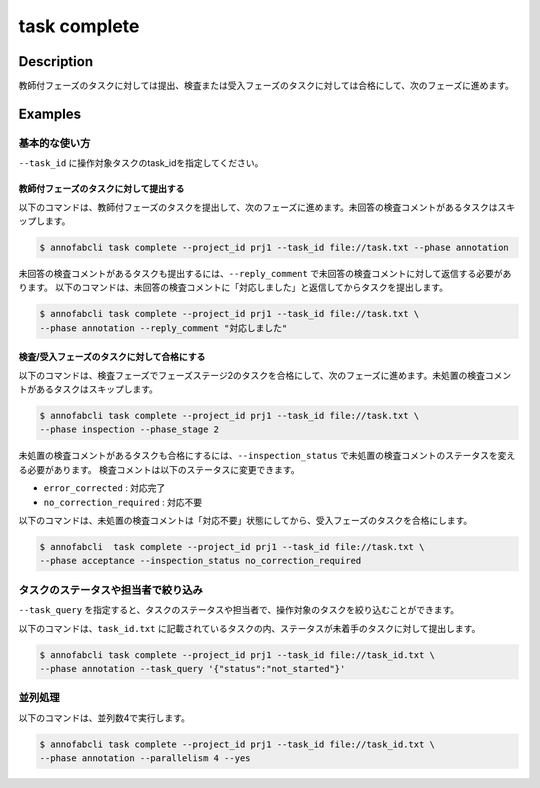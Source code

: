 =================================
task complete
=================================

Description
=================================
教師付フェーズのタスクに対しては提出、検査または受入フェーズのタスクに対しては合格にして、次のフェーズに進めます。



Examples
=================================


基本的な使い方
--------------------------------------

``--task_id`` に操作対象タスクのtask_idを指定してください。

.. code-block::
    :caption: task_id.txt

    task1
    task2
    ...

教師付フェーズのタスクに対して提出する
^^^^^^^^^^^^^^^^^^^^^^^^^^^^^^^^^^^^^^^^^^^^^^^^

以下のコマンドは、教師付フェーズのタスクを提出して、次のフェーズに進めます。未回答の検査コメントがあるタスクはスキップします。

.. code-block::

    $ annofabcli task complete --project_id prj1 --task_id file://task.txt --phase annotation

未回答の検査コメントがあるタスクも提出するには、``--reply_comment`` で未回答の検査コメントに対して返信する必要があります。
以下のコマンドは、未回答の検査コメントに「対応しました」と返信してからタスクを提出します。

.. code-block::

    $ annofabcli task complete --project_id prj1 --task_id file://task.txt \
    --phase annotation --reply_comment "対応しました"



検査/受入フェーズのタスクに対して合格にする
^^^^^^^^^^^^^^^^^^^^^^^^^^^^^^^^^^^^^^^^^^^^^^^^

以下のコマンドは、検査フェーズでフェーズステージ2のタスクを合格にして、次のフェーズに進めます。未処置の検査コメントがあるタスクはスキップします。

.. code-block::

    $ annofabcli task complete --project_id prj1 --task_id file://task.txt \
    --phase inspection --phase_stage 2

未処置の検査コメントがあるタスクも合格にするには、``--inspection_status`` で未処置の検査コメントのステータスを変える必要があります。
検査コメントは以下のステータスに変更できます。

* ``error_corrected`` : 対応完了
* ``no_correction_required`` : 対応不要

以下のコマンドは、未処置の検査コメントは「対応不要」状態にしてから、受入フェーズのタスクを合格にします。

.. code-block::

    $ annofabcli  task complete --project_id prj1 --task_id file://task.txt \
    --phase acceptance --inspection_status no_correction_required



タスクのステータスや担当者で絞り込み
----------------------------------------------

``--task_query`` を指定すると、タスクのステータスや担当者で、操作対象のタスクを絞り込むことができます。


以下のコマンドは、``task_id.txt`` に記載されているタスクの内、ステータスが未着手のタスクに対して提出します。


.. code-block::

    $ annofabcli task complete --project_id prj1 --task_id file://task_id.txt \
    --phase annotation --task_query '{"status":"not_started"}'


並列処理
----------------------------------------------

以下のコマンドは、並列数4で実行します。

.. code-block::

    $ annofabcli task complete --project_id prj1 --task_id file://task_id.txt \
    --phase annotation --parallelism 4 --yes

